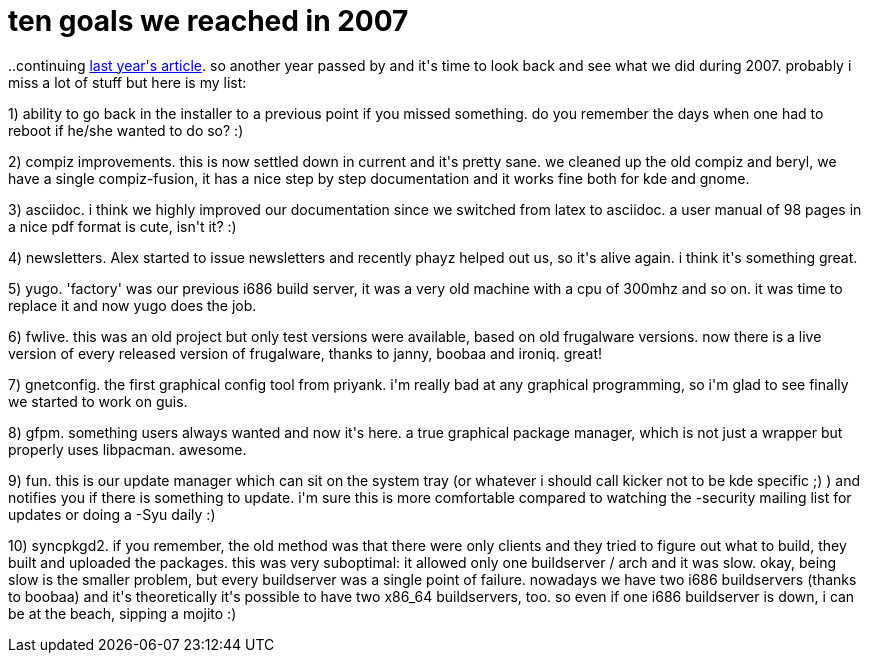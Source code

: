 = ten goals we reached in 2007

:slug: ten-goals-we-reached-in-2007
:category: hacking
:tags: en
:date: 2007-12-31T15:19:44Z
++++
<p>..continuing <a href="http://blogs.frugalware.org/vmiklos/2006/12/31/p276">last year's article</a>. so another year passed by and it's time to look back and see what we did during 2007. probably i miss a lot of stuff but here is my list:</p><p>1) ability to go back in the installer to a previous point if you missed something. do you remember the days when one had to reboot if he/she wanted to do so? :)</p><p>2) compiz improvements. this is now settled down in current and it's pretty sane. we cleaned up the old compiz and beryl, we have a single compiz-fusion, it has a nice step by step documentation and it works fine both for kde and gnome.</p><p>3) asciidoc. i think we highly improved our documentation since we switched from latex to asciidoc. a user manual of 98 pages in a nice pdf format is cute, isn't it? :)</p><p>4) newsletters. Alex started to issue newsletters and recently phayz helped out us, so it's alive again. i think it's something great.</p><p>5) yugo. 'factory' was our previous i686 build server, it was a very old machine with a cpu of 300mhz and so on. it was time to replace it and now yugo does the job.</p><p>6) fwlive. this was an old project but only test versions were available, based on old frugalware versions. now there is a live version of every released version of frugalware, thanks to janny, boobaa and ironiq. great!</p><p>7) gnetconfig. the first graphical config tool from priyank. i'm really bad at any graphical programming, so i'm glad to see finally we started to work on guis.</p><p>8) gfpm. something users always wanted and now it's here. a true graphical package manager, which is not just a wrapper but properly uses libpacman. awesome.</p><p>9) fun. this is our update manager which can sit on the system tray (or whatever i should call kicker not to be kde specific ;) ) and notifies you if there is something to update. i'm sure this is more comfortable compared to watching the -security mailing list for updates or doing a -Syu daily :)</p><p>10) syncpkgd2. if you remember, the old method was that there were only clients and they tried to figure out what to build, they built and uploaded the packages. this was very suboptimal: it allowed only one buildserver / arch and it was slow. okay, being slow is the smaller problem, but every buildserver was a single point of failure. nowadays we have two i686 buildservers (thanks to boobaa) and it's theoretically it's possible to have two x86_64 buildservers, too. so even if one i686 buildserver is down, i can be at the beach, sipping a mojito :)</p>
++++
